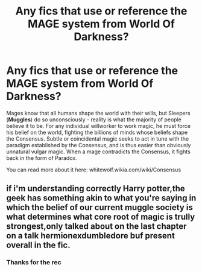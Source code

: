 #+TITLE: Any fics that use or reference the MAGE system from World Of Darkness?

* Any fics that use or reference the MAGE system from World Of Darkness?
:PROPERTIES:
:Author: Faeriniel
:Score: 1
:DateUnix: 1522406611.0
:DateShort: 2018-Mar-30
:END:
Mages know that all humans shape the world with their wills, but Sleepers (*Muggles*) do so unconsciously - reality is what the majority of people believe it to be. For any individual willworker to work magic, he must force his belief on the world, fighting the billions of minds whose beliefs shape the Consensus. Subtle or coincidental magic seeks to act in tune with the paradigm established by the Consensus, and is thus easier than obviously unnatural vulgar magic. When a mage contradicts the Consensus, it fights back in the form of Paradox.

You can read more about it here: whitewolf.wikia.com/wiki/Consensus


** if i'm understanding correctly Harry potter,the geek has something akin to what you're saying in which the belief of our current muggle society is what determines what core root of magic is trully strongest,only talked about on the last chapter on a talk hermionexdumbledore buf present overall in the fic.
:PROPERTIES:
:Author: robertmcruz
:Score: 2
:DateUnix: 1522412460.0
:DateShort: 2018-Mar-30
:END:

*** Thanks for the rec
:PROPERTIES:
:Author: Faeriniel
:Score: 1
:DateUnix: 1522414845.0
:DateShort: 2018-Mar-30
:END:
